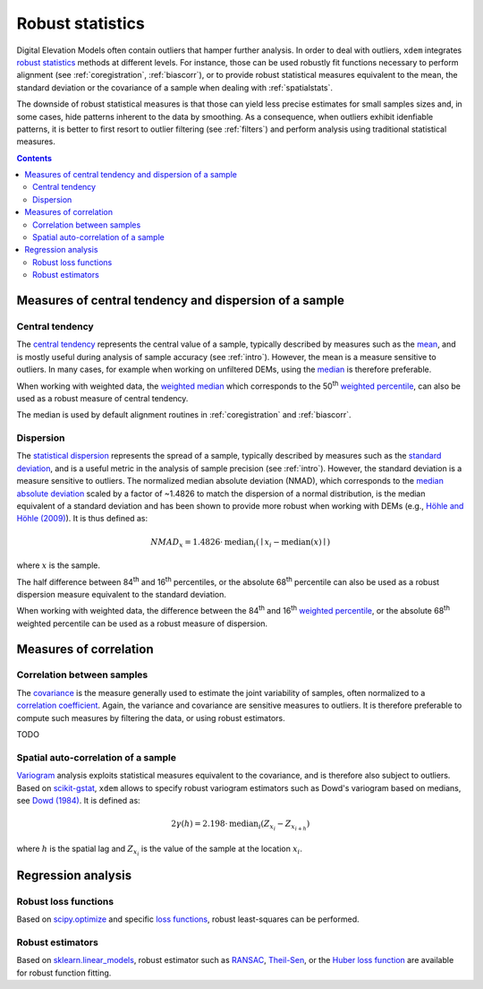 .. _robuststats:

Robust statistics
==================

Digital Elevation Models often contain outliers that hamper further analysis.
In order to deal with outliers, ``xdem`` integrates `robust statistics <https://en.wikipedia.org/wiki/Robust_statistics>`_
methods at different levels.
For instance, those can be used robustly fit functions necessary to perform alignment (see :ref:`coregistration`, :ref:`biascorr`), or to provide
robust statistical measures equivalent to the mean, the standard deviation or the covariance of a sample when dealing with
:ref:`spatialstats`.

The downside of robust statistical measures is that those can yield less precise estimates for small samples sizes and,
in some cases, hide patterns inherent to the data by smoothing.
As a consequence, when outliers exhibit idenfiable patterns, it is better to first resort to outlier filtering (see :ref:`filters`)
and perform analysis using traditional statistical measures.

.. contents:: Contents 
   :local:

Measures of central tendency and dispersion of a sample
--------------------------------------------------------

Central tendency
^^^^^^^^^^^^^^^^

The `central tendency <https://en.wikipedia.org/wiki/Central_tendency>`_ represents the central value of a sample,
typically described by measures such as the `mean <https://en.wikipedia.org/wiki/Mean>`_, and is mostly useful during
analysis of sample accuracy (see :ref:`intro`).
However, the mean is a measure sensitive to outliers. In many cases, for example when working on unfiltered DEMs, using
the `median <https://en.wikipedia.org/wiki/Median>`_ is therefore preferable.

When working with weighted data, the `weighted median <https://en.wikipedia.org/wiki/Weighted_median>`_ which corresponds
to the 50\ :sup:`th` `weighted percentile <https://en.wikipedia.org/wiki/Percentile#Weighted_percentile>`_, can also be
used as a robust measure of central tendency.

The median is used by default alignment routines in :ref:`coregistration` and :ref:`biascorr`.

Dispersion
^^^^^^^^^^

The `statistical dispersion <https://en.wikipedia.org/wiki/Statistical_dispersion>`_ represents the spread of a sample,
typically described by measures such as the `standard deviation <https://en.wikipedia.org/wiki/Standard_deviation>`_, and
is a useful metric in the analysis of sample precision (see :ref:`intro`).
However, the standard deviation is a measure sensitive to outliers. The normalized median absolute deviation (NMAD), which
corresponds to the `median absolute deviation <https://en.wikipedia.org/wiki/Median_absolute_deviation>`_ scaled by a factor
of ~1.4826 to match the dispersion of a normal distribution, is the median equivalent of a standard deviation and has been shown to
provide more robust when working with DEMs (e.g., `Höhle and Höhle (2009) <https://doi.org/10.1016/j.isprsjprs.2009.02.003>`_).
It is thus defined as:

.. math::
        NMAD_{x} = 1.4826 \cdot \textrm{median}_{i} \left ( \mid x_{i} - \textrm{median}(x) \mid \right )

where :math:`x` is the sample.

The half difference between 84\ :sup:`th` and 16\ :sup:`th` percentiles, or the absolute 68\ :sup:`th` percentile
can also be used as a robust dispersion measure equivalent to the standard deviation.

.. code-block:: python
        nmad = xdem.spatial_tools.nmad()

When working with weighted data, the difference between the 84\ :sup:`th` and 16\ :sup:`th` `weighted percentile <https://en.wikipedia.org
/wiki/Percentile#Weighted_percentile>`_, or the absolute 68\ :sup:`th` weighted percentile can be used as a robust measure of dispersion.

Measures of correlation
-----------------------

Correlation between samples
^^^^^^^^^^^^^^^^^^^^^^^^^^^

The `covariance <https://en.wikipedia.org/wiki/Covariance>`_ is the measure generally used to estimate the joint variability
of samples, often normalized to a `correlation coefficient <https://en.wikipedia.org/wiki/Pearson_correlation_coefficient>`_.
Again, the variance and covariance are sensitive measures to outliers. It is therefore preferable to compute such measures
by filtering the data, or using robust estimators.

TODO

Spatial auto-correlation of a sample
^^^^^^^^^^^^^^^^^^^^^^^^^^^^^^^^^^^^

`Variogram <https://en.wikipedia.org/wiki/Variogram>`_ analysis exploits statistical measures equivalent to the covariance,
and is therefore also subject to outliers.
Based on `scikit-gstat <https://mmaelicke.github.io/scikit-gstat/index.html>`_, ``xdem`` allows to specify robust variogram
estimators such as Dowd's variogram based on medians, see `Dowd (1984) <https://en.wikipedia.org/wiki/Variogram>`_.
It is defined as:

.. math::
        2\gamma (h) = 2.198 \cdot \textrm{median}_{i} \left ( Z_{x_{i}} - Z_{x_{i+h}} \right )

where :math:`h` is the spatial lag and :math:`Z_{x_{i}}` is the value of the sample at the location :math:`x_{i}`.

Regression analysis
-------------------

Robust loss functions
^^^^^^^^^^^^^^^^^^^^^

Based on `scipy.optimize <https://docs.scipy.org/doc/scipy/reference/optimize.html#>`_ and specific `loss functions
<https://en.wikipedia.org/wiki/Loss_function>`_, robust least-squares can be performed.

Robust estimators
^^^^^^^^^^^^^^^^^

Based on `sklearn.linear_models <https://scikit-learn.org/stable/modules/linear_model.html#robustness-regression-outlier
s-and-modeling-errors>`_, robust estimator such as `RANSAC <https://en.wikipedia.org/wiki/Random_sample_consensus>`_,
`Theil-Sen <https://en.wikipedia.org/wiki/Theil%E2%80%93Sen_estimator>`_, or the `Huber loss function <https://en.wikipedia.org/wiki/Huber_loss>`_
are available for robust function fitting.

